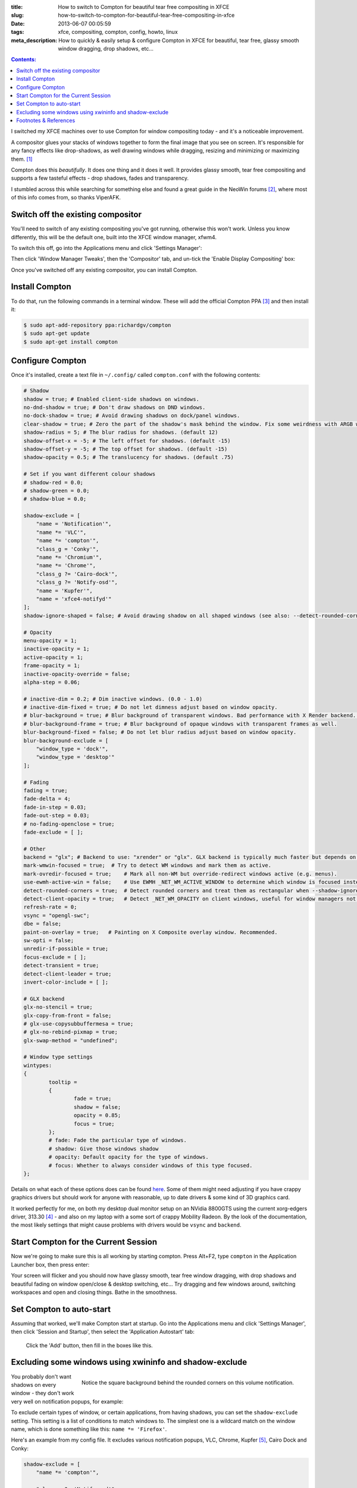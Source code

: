 :title: How to switch to Compton for beautiful tear free compositing in XFCE
:slug: how-to-switch-to-compton-for-beautiful-tear-free-compositing-in-xfce
:date: 2013-06-07 00:05:59
:tags: xfce, compositing, compton, config, howto, linux
:meta_description: How to quickly & easily setup & configure Compton in XFCE for beautiful, tear free, glassy smooth window dragging, drop shadows, etc...

.. contents:: Contents:

I switched my XFCE machines over to use Compton for window compositing today - and it's a noticeable improvement.

A compositor glues your stacks of windows together to form the final image that you see on screen. It's responsible for any fancy effects like drop-shadows, as well drawing windows while dragging, resizing and minimizing or maximizing them. [#compositor]_

Compton does this *beautifully*. It does one thing and it does it well. It provides glassy smooth, tear free compositing and supports a few tasteful effects - drop shadows, fades and transparency.

I stumbled across this while searching for something else and found a great guide in the NeoWin forums [#neowin]_, where most of this info comes from, so thanks ViperAFK.

Switch off the existing compositor
------------------------------------

.. image:: /static/images/posts/how-to-switch-to-compton-for-beautiful-tear-free-compositing-in-xfce/xfce-applications-menu-settings-manager.png
    :align: right
    :alt: Screenshot of the XFCE Applications menu, with the Settings Manager highlighted.

You'll need to switch of any existing compositing you've got running, otherwise this won't work. Unless you know differently, this will be the default one, built into the XFCE window manager, xfwm4.

To switch this off, go into the Applications menu and click 'Settings Manager':

Then click 'Window Manager Tweaks', then the 'Compositor' tab, and un-tick the 'Enable Display Compositing' box:

.. image:: /static/images/posts/how-to-switch-to-compton-for-beautiful-tear-free-compositing-in-xfce/xfce-settings-manager-window-manager-tweaks-disable-compositing.png
  :alt: Screenshot of the XFCE Settings Manager - Window Manager Tweaks window, with 'Enable Display Compositing un-ticked'

Once you've switched off any existing compositor, you can install Compton.

Install Compton
---------------------

To do that, run the following commands in a terminal window. These will add the official Compton PPA [#compton]_ and then install it:

.. code-block:: console

    $ sudo apt-add-repository ppa:richardgv/compton
    $ sudo apt-get update
    $ sudo apt-get install compton

Configure Compton
----------------------------

Once it's installed, create a text file in ``~/.config/`` called ``compton.conf`` with the following contents:

.. code-block:: linux-config

    # Shadow
    shadow = true; # Enabled client-side shadows on windows.
    no-dnd-shadow = true; # Don't draw shadows on DND windows.
    no-dock-shadow = true; # Avoid drawing shadows on dock/panel windows.
    clear-shadow = true; # Zero the part of the shadow's mask behind the window. Fix some weirdness with ARGB windows.
    shadow-radius = 5; # The blur radius for shadows. (default 12)
    shadow-offset-x = -5; # The left offset for shadows. (default -15)
    shadow-offset-y = -5; # The top offset for shadows. (default -15)
    shadow-opacity = 0.5; # The translucency for shadows. (default .75)

    # Set if you want different colour shadows
    # shadow-red = 0.0;
    # shadow-green = 0.0;
    # shadow-blue = 0.0;

    shadow-exclude = [
        "name = 'Notification'",
        "name *= 'VLC'",
        "name *= 'compton'",
        "class_g = 'Conky'",
        "name *= 'Chromium'",
        "name *= 'Chrome'",
        "class_g ?= 'Cairo-dock'",
        "class_g ?= 'Notify-osd'",
        "name = 'Kupfer'",
        "name = 'xfce4-notifyd'"
    ];
    shadow-ignore-shaped = false; # Avoid drawing shadow on all shaped windows (see also: --detect-rounded-corners)

    # Opacity
    menu-opacity = 1;
    inactive-opacity = 1;
    active-opacity = 1;
    frame-opacity = 1;
    inactive-opacity-override = false;
    alpha-step = 0.06;

    # inactive-dim = 0.2; # Dim inactive windows. (0.0 - 1.0)
    # inactive-dim-fixed = true; # Do not let dimness adjust based on window opacity.
    # blur-background = true; # Blur background of transparent windows. Bad performance with X Render backend. GLX backend is preferred.
    # blur-background-frame = true; # Blur background of opaque windows with transparent frames as well.
    blur-background-fixed = false; # Do not let blur radius adjust based on window opacity.
    blur-background-exclude = [
        "window_type = 'dock'",
        "window_type = 'desktop'"
    ];

    # Fading
    fading = true;
    fade-delta = 4;
    fade-in-step = 0.03;
    fade-out-step = 0.03;
    # no-fading-openclose = true;
    fade-exclude = [ ];

    # Other
    backend = "glx"; # Backend to use: "xrender" or "glx". GLX backend is typically much faster but depends on a sane driver.
    mark-wmwin-focused = true;  # Try to detect WM windows and mark them as active.
    mark-ovredir-focused = true;    # Mark all non-WM but override-redirect windows active (e.g. menus).
    use-ewmh-active-win = false;    # Use EWMH _NET_WM_ACTIVE_WINDOW to determine which window is focused instead of using FocusIn/Out events. Usually more reliable but depends on a EWMH-compliant WM.
    detect-rounded-corners = true;  # Detect rounded corners and treat them as rectangular when --shadow-ignore-shaped is on.
    detect-client-opacity = true;   # Detect _NET_WM_OPACITY on client windows, useful for window managers not passing _NET_WM_OPACITY of client windows to frame windows.
    refresh-rate = 0;
    vsync = "opengl-swc";
    dbe = false;
    paint-on-overlay = true;   # Painting on X Composite overlay window. Recommended.
    sw-opti = false;
    unredir-if-possible = true;
    focus-exclude = [ ];
    detect-transient = true;
    detect-client-leader = true;
    invert-color-include = [ ];

    # GLX backend
    glx-no-stencil = true;
    glx-copy-from-front = false;
    # glx-use-copysubbuffermesa = true;
    # glx-no-rebind-pixmap = true;
    glx-swap-method = "undefined";

    # Window type settings
    wintypes:
    {
            tooltip =
            {
                    fade = true;
                    shadow = false;
                    opacity = 0.85;
                    focus = true;
            };
            # fade: Fade the particular type of windows.
            # shadow: Give those windows shadow
            # opacity: Default opacity for the type of windows.
            # focus: Whether to always consider windows of this type focused.
    };

Details on what each of these options does can be found `here <https://github.com/chjj/compton/blob/master/man/compton.1.asciidoc>`_. Some of them might need adjusting if you have crappy graphics drivers but should work for anyone with reasonable, up to date drivers & some kind of 3D graphics card.

It worked perfectly for me, on both my desktop dual monitor setup on an NVidia 8800GTS using the current xorg-edgers driver, 313.30 [#xorg-edgers]_ - and also on my laptop with a some sort of crappy Mobility Radeon. By the look of the documentation, the most likely settings that might cause problems with drivers would be ``vsync`` and ``backend``.

Start Compton for the Current Session
-------------------------------------

Now we're going to make sure this is all working by starting compton. Press Alt+F2, type ``compton`` in the Application Launcher box, then press enter:

.. image:: /static/images/posts/how-to-switch-to-compton-for-beautiful-tear-free-compositing-in-xfce/xfce-application-finder-launching-compton.png
  :alt: Screenshot of the XFCE Applications Filder launching Compton.

Your screen will flicker and you should now have glassy smooth, tear free window dragging, with drop shadows and beautiful fading on window open/close & desktop switching, etc... Try dragging and few windows around, switching workspaces and open and closing things. Bathe in the smoothness.

Set Compton to auto-start
----------------------------

Assuming that worked, we'll make Compton start at startup. Go into the Applications menu and click 'Settings Manager', then click 'Session and Startup', then select the 'Application Autostart' tab:

.. figure:: /static/images/posts/how-to-switch-to-compton-for-beautiful-tear-free-compositing-in-xfce/xfce-settings-manager-session-and-startup-add-application.png
  :alt: Screenshot of the XFCE Settings Manager - Session and Startup window, showing the filled in 'Add application' box.

  Click the 'Add' button, then fill in the boxes like this.

Excluding some windows using xwininfo and shadow-exclude
-----------------------------------------------------------

.. figure:: /static/images/posts/how-to-switch-to-compton-for-beautiful-tear-free-compositing-in-xfce/xfce-notify-osd-window-corner.png
    :align: right

    Notice the square background behind the rounded corners on this volume notification.

You probably don't want shadows on every window - they don't work very well on notification popups, for example:

To exclude certain types of window, or certain applications, from having shadows, you can set the ``shadow-exclude`` setting. This setting is a list of conditions to match windows to. The simplest one is a wildcard match on the window name, which is done something like this: ``name *= 'Firefox'``.

Here's an example from my config file. It excludes various notification popups, VLC, Chrome, Kupfer [#kupfer]_, Cairo Dock and Conky:

.. code-block:: linux-config

    shadow-exclude = [
        "name *= 'compton'",

        "class_g ?= 'Notify-osd'",
        "name = 'Notification'",
        "name = 'xfce4-notifyd'",

        "name *= 'VLC'",
        "name *= 'Chromium'",
        "name *= 'Chrome'",
        "name = 'Kupfer'",

        "class_g = 'Conky'",
        "class_g ?= 'Cairo-dock'"
    ];

To add to this, you will need to know either the name or the class that X11 uses to refer to the window. There's a handy utility called ``xwininfo`` that will tell you this. To use it, run this from a console window:

.. code-block:: console

    $ xwininfo -stats -wm

Your mouse cursor will turn into a little cross-hair. Use this to click on the window you want to know about and ``xwininfo`` will print out some information about it:

.. code-block:: console

    xwininfo: Window id: 0x9a00073 "xfce4-notifyd"

      Absolute upper-left X:  1390
      Absolute upper-left Y:  16
      Relative upper-left X:  0
      Relative upper-left Y:  0
      Width: 274
      Height: 76
      Depth: 32
      Visual: 0xec
      Visual Class: TrueColor
      Border width: 0
      Class: InputOutput
      Colormap: 0x9a00003 (not installed)
      Bit Gravity State: NorthWestGravity
      Window Gravity State: NorthWestGravity
      Backing Store State: NotUseful
      Save Under State: no
      Map State: IsViewable
      Override Redirect State: no
      Corners:  +1390+16  -2064+16  -2064-1060  +1390-1060
      -geometry 274x76+1390+16

      Window manager hints:
          Client accepts input or input focus: No
          Initial state is Normal State
          Displayed on all desktops
          Window type:
              Notification
          Window state:
              Sticky
              Skip Pager
              Skip Taskbar
              Above
          Process id: 23420 on host duncan-desktop
          Frame extents: 0, 0, 0, 0


The window name is on the end of the first line ("xfce4-notifyd" in this case) and the class and type are further down. `Click here for more information about Compton conditionals <https://github.com/chjj/compton/blob/master/man/compton.1.asciidoc#format-of-conditions>`_. You can use this information to add exclusions for these windows to your config.

All done. If you have any improvements on this setup, let me know in `the comments <#article-comments-section>`_.

----------------

Footnotes & References
--------------------------

.. [#compositor] Some window managers have Compositing built in and some don't. `See here for more info <http://en.wikipedia.org/wiki/Compositing_window_manager>`_.
.. [#neowin] Most of this information came from this `great guide by ViperAFK on the NeoWin formus <http://www.neowin.net/forum/topic/1148464-using-compton-for-tear-free-compositing-in-xfce/>`_.
.. [#compton] Compton code is on `GitHub <https://github.com/chjj/compton>`_ and the PPA is on `Launchpad <https://launchpad.net/~richardgv/+archive/compton>`_.
.. [#xorg-edgers] xorg-edgers: "Packages for those who think development versions, experimental and unstable are for old ladies. We want our crack straight from upstream git! Well, straight, we want it built and packaged so we don't need to know what we're doing, except that we will break our X and put our computers on fire." `Use at your own risk! <https://launchpad.net/~xorg-edgers>`_
.. [#kupfer] `Kupfer: An extremely lightweight quick launcher, like Gnome DO <https://live.gnome.org/Kupfer>`_, "a convenient command and access tool", is a program that can launch applications and open documents, and access different types of objects and act on them.
